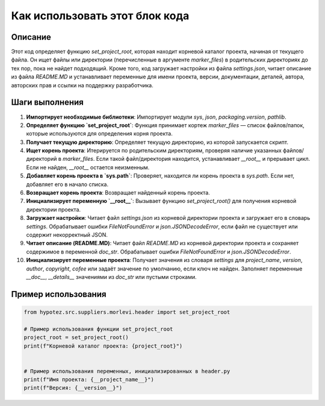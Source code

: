Как использовать этот блок кода
=========================================================================================

Описание
-------------------------
Этот код определяет функцию `set_project_root`, которая находит корневой каталог проекта, начиная от текущего файла. Он ищет файлы или директории (перечисленные в аргументе `marker_files`) в родительских директориях до тех пор, пока не найдет подходящий. Кроме того, код загружает настройки из файла `settings.json`,  читает описание из файла `README.MD` и устанавливает переменные для имени проекта, версии, документации, деталей, автора, авторских прав и ссылки на поддержку разработчика.

Шаги выполнения
-------------------------
1. **Импортирует необходимые библиотеки**: Импортирует модули `sys`, `json`, `packaging.version`, `pathlib`.
2. **Определяет функцию `set_project_root`**:  Функция принимает кортеж `marker_files` — список файлов/папок, которые используются для определения корня проекта.
3. **Получает текущую директорию**: Определяет текущую директорию, из которой запускается скрипт.
4. **Ищет корень проекта**: Итерируется по родительским директориям, проверяя наличие указанных файлов/директорий в `marker_files`.  Если такой файл/директория находится, устанавливает `__root__` и прерывает цикл. Если не найден, `__root__` остается неизменным.
5. **Добавляет корень проекта в `sys.path`**: Проверяет, находится ли корень проекта в `sys.path`. Если нет, добавляет его в начало списка.
6. **Возвращает корень проекта**: Возвращает найденный корень проекта.
7. **Инициализирует переменную `__root__`**: Вызывает функцию `set_project_root()` для получения корневой директории проекта.
8. **Загружает настройки**: Читает файл `settings.json` из корневой директории проекта и загружает его в словарь `settings`.  Обрабатывает ошибки `FileNotFoundError` и `json.JSONDecodeError`, если файл не существует или содержит некорректный JSON.
9. **Читает описание (README.MD)**: Читает файл `README.MD` из корневой директории проекта и сохраняет содержимое в переменной `doc_str`.  Обрабатывает ошибки `FileNotFoundError` и `json.JSONDecodeError`.
10. **Инициализирует переменные проекта**: Получает значения из словаря `settings` для `project_name`, `version`, `author`, `copyright`, `cofee` или задаёт значение по умолчанию, если ключ не найден. Заполняет переменные `__doc__`, `__details__` значениями из `doc_str` или пустыми строками.


Пример использования
-------------------------
.. code-block:: python

    from hypotez.src.suppliers.morlevi.header import set_project_root
    
    # Пример использования функции set_project_root
    project_root = set_project_root()
    print(f"Корневой каталог проекта: {project_root}")


    # Пример использования переменных, инициализированных в header.py
    print(f"Имя проекта: {__project_name__}")
    print(f"Версия: {__version__}")